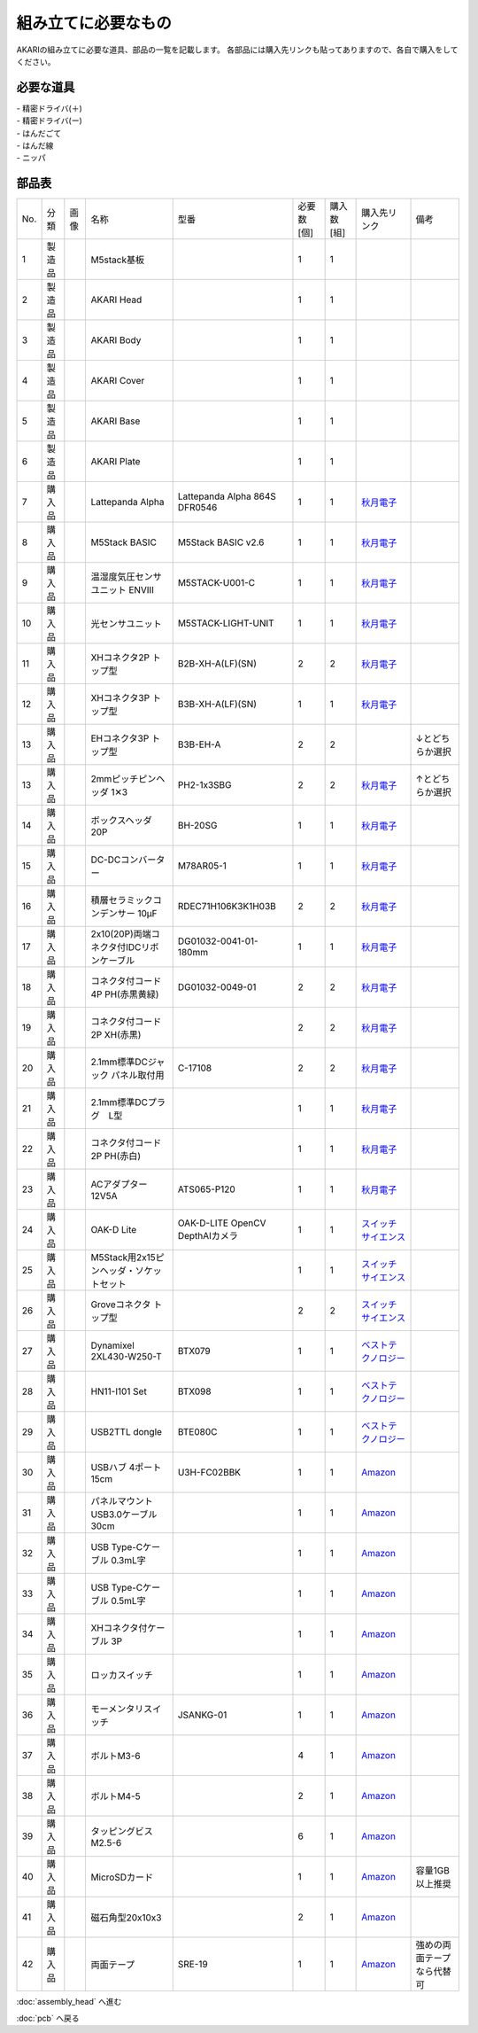 ***********************************************************
組み立てに必要なもの
***********************************************************
.. |1| image:: ../../images/assembly/part/01.jpg
   :width: 400px
.. |2| image:: ../../images/assembly/part/02.jpg
   :width: 400px
.. |3| image:: ../../images/assembly/part/03.jpg
   :width: 400px
.. |4| image:: ../../images/assembly/part/04.jpg
   :width: 400px
.. |5| image:: ../../images/assembly/part/05.jpg
   :width: 400px
.. |6| image:: ../../images/assembly/part/06.jpg
   :width: 400px
.. |7| image:: ../../images/assembly/part/07.jpg
   :width: 400px
.. |8| image:: ../../images/assembly/part/08.jpg
   :width: 400px
.. |9| image:: ../../images/assembly/part/09.jpg
   :width: 400px
.. |10| image:: ../../images/assembly/part/10.jpg
   :width: 400px
.. |11| image:: ../../images/assembly/part/11.jpg
   :width: 400px
.. |12| image:: ../../images/assembly/part/12.jpg
   :width: 400px
.. |13| image:: ../../images/assembly/part/13.jpg
   :width: 400px
.. |14| image:: ../../images/assembly/part/14.jpg
   :width: 400px
.. |15| image:: ../../images/assembly/part/15.jpg
   :width: 400px
.. |16| image:: ../../images/assembly/part/16.jpg
   :width: 400px
.. |17| image:: ../../images/assembly/part/17.jpg
   :width: 400px
.. |18| image:: ../../images/assembly/part/18.jpg
   :width: 400px
.. |19| image:: ../../images/assembly/part/19.jpg
   :width: 400px
.. |20| image:: ../../images/assembly/part/20.jpg
   :width: 400px
.. |21| image:: ../../images/assembly/part/21.jpg
   :width: 400px
.. |22| image:: ../../images/assembly/part/22.jpg
   :width: 400px
.. |23| image:: ../../images/assembly/part/23.jpg
   :width: 400px
.. |24| image:: ../../images/assembly/part/24.jpg
   :width: 400px
.. |25| image:: ../../images/assembly/part/25.jpg
   :width: 400px
.. |26| image:: ../../images/assembly/part/26.jpg
   :width: 400px
.. |27| image:: ../../images/assembly/part/27.jpg
   :width: 400px
.. |28| image:: ../../images/assembly/part/28.jpg
   :width: 400px
.. |29| image:: ../../images/assembly/part/29.jpg
   :width: 400px
.. |30| image:: ../../images/assembly/part/30.jpg
   :width: 400px
.. |31| image:: ../../images/assembly/part/31.jpg
   :width: 400px
.. |32| image:: ../../images/assembly/part/32.jpg
   :width: 400px
.. |33| image:: ../../images/assembly/part/33.jpg
   :width: 400px
.. |34| image:: ../../images/assembly/part/34.jpg
   :width: 400px
.. |35| image:: ../../images/assembly/part/35.jpg
   :width: 400px
.. |36| image:: ../../images/assembly/part/36.jpg
   :width: 400px
.. |37| image:: ../../images/assembly/part/37.jpg
   :width: 400px
.. |38| image:: ../../images/assembly/part/38.jpg
   :width: 400px
.. |39| image:: ../../images/assembly/part/39.jpg
   :width: 400px
.. |40| image:: ../../images/assembly/part/40.jpg
   :width: 400px
.. |41| image:: ../../images/assembly/part/41.jpg
   :width: 400px

AKARIの組み立てに必要な道具、部品の一覧を記載します。
各部品には購入先リンクも貼ってありますので、各自で購入をしてください。

必要な道具
-----------------------------------------------------------
| - 精密ドライバ(＋)
| - 精密ドライバ(ー)
| - はんだごて
| - はんだ線
| - ニッパ

部品表
-----------------------------------------------------------

.. csv-table::

   "No.","分類","画像","名称","型番","必要数 [個]","購入数[組]","購入先リンク","備考"
   1,"製造品","|1|","M5stack基板",,1,1,,
   2,"製造品","|2|","AKARI Head",,1,1,,
   3,"製造品","|3|","AKARI Body",,1,1,,
   4,"製造品","|4|","AKARI Cover",,1,1,,
   5,"製造品","|5|","AKARI Base",,1,1,,
   6,"製造品","|6|","AKARI Plate",,1,1,,
   7,"購入品","|7|","Lattepanda Alpha","Lattepanda Alpha 864S DFR0546",1,1,"`秋月電子 <https://akizukidenshi.com/catalog/g/gM-13736/>`__",
   8,"購入品","|8|","M5Stack BASIC","M5Stack BASIC v2.6",1,1,"`秋月電子 <https://akizukidenshi.com/catalog/g/gM-16008>`__",
   9,"購入品","|9|","温湿度気圧センサユニット ENVⅢ","M5STACK-U001-C",1,1,"`秋月電子 <https://akizukidenshi.com/catalog/g/gM-17213>`__",
   10,"購入品","|10|","光センサユニット","M5STACK-LIGHT-UNIT",1,1,"`秋月電子 <https://akizukidenshi.com/catalog/g/gM-17217>`__",
   11,"購入品","|11|","XHコネクタ2P トップ型","B2B-XH-A(LF)(SN)",2,2,"`秋月電子 <https://akizukidenshi.com/catalog/g/gC-12247>`__",
   12,"購入品","|12|","XHコネクタ3P トップ型","B3B-XH-A(LF)(SN)",1,1,"`秋月電子 <https://akizukidenshi.com/catalog/g/gC-12248>`__",
   13,"購入品",,"EHコネクタ3P トップ型","B3B-EH-A",2,2,,"↓とどちらか選択"
   13,"購入品","|13|","2mmピッチピンヘッダ 1✕3","PH2-1x3SBG",2,2,"`秋月電子 <https://akizukidenshi.com/catalog/g/gC-06192>`__","↑とどちらか選択"
   14,"購入品","|14|","ボックスヘッダ 20P","BH-20SG",1,1,"`秋月電子 <https://akizukidenshi.com/catalog/g/gC-13176>`__",
   15,"購入品","|15|","DC-DCコンバーター","M78AR05-1",1,1,"`秋月電子 <https://akizukidenshi.com/catalog/g/gM-13536>`__",
   16,"購入品","|16|","積層セラミックコンデンサー 10μF","RDEC71H106K3K1H03B",2,2,"`秋月電子 <https://akizukidenshi.com/catalog/g/gP-08155>`__",
   17,"購入品","|17|","2x10(20P)両端コネクタ付IDCリボンケーブル","DG01032-0041-01-180mm",1,1,"`秋月電子 <https://akizukidenshi.com/catalog/g/gC-13378>`__",
   18,"購入品","|18|","コネクタ付コード 4P PH(赤黒黄緑)","DG01032-0049-01",2,2,"`秋月電子 <https://akizukidenshi.com/catalog/g/gC-15554>`__",
   19,"購入品","|19|","コネクタ付コード2P XH(赤黒)",,2,2,"`秋月電子 <https://akizukidenshi.com/catalog/g/gC-05682>`__",
   20,"購入品","|20|","2.1mm標準DCジャック パネル取付用","C-17108",2,2,"`秋月電子 <https://akizukidenshi.com/catalog/g/gC-17108>`__",
   21,"購入品","|21|","2.1mm標準DCプラグ　L型",,1,1,"`秋月電子 <https://akizukidenshi.com/catalog/g/gC-00092>`__",
   22,"購入品","|22|","コネクタ付コード2P PH(赤白)",,1,1,"`秋月電子 <https://akizukidenshi.com/catalog/g/gC-05679>`__",
   23,"購入品","|23|","ACアダプター12V5A","ATS065-P120",1,1,"`秋月電子 <https://akizukidenshi.com/catalog/g/gM-06961>`__",
   24,"購入品","|24|","OAK-D Lite","OAK-D-LITE OpenCV DepthAIカメラ",1,1,"`スイッチサイエンス <https://www.switch-science.com/catalog/7651>`__",
   25,"購入品","|25|","M5Stack用2x15ピンヘッダ・ソケットセット",,1,1,"`スイッチサイエンス <https://www.switch-science.com/catalog/3654>`__",
   26,"購入品","|26|","Groveコネクタ トップ型",,2,2,"`スイッチサイエンス <https://www.switch-science.com/catalog/1122>`__",
   27,"購入品","|27|","Dynamixel 2XL430-W250-T","BTX079",1,1,"`ベストテクノロジー <https://www.besttechnology.co.jp/modules/onlineshop/index.php?fct=photo&p=262>`__",
   28,"購入品","|28|","HN11-I101 Set","BTX098",1,1,"`ベストテクノロジー <https://www.besttechnology.co.jp/modules/onlineshop/index.php?fct=photo&p=204>`__",
   29,"購入品","|29|","USB2TTL dongle","BTE080C",1,1,"`ベストテクノロジー <https://www.besttechnology.co.jp/modules/onlineshop/index.php?fct=photo&p=268>`__",
   30,"購入品","|30|","USBハブ 4ポート15cm","U3H-FC02BBK",1,1,"`Amazon <https://www.amazon.co.jp/dp/B07CMF41B5>`__",
   31,"購入品","|31|","パネルマウントUSB3.0ケーブル 30cm",,1,1,"`Amazon <https://www.amazon.co.jp/dp/B08LPBS15D?th=1>`__",
   32,"購入品","|32|","USB Type-Cケーブル 0.3mL字",,1,1,"`Amazon <https://www.amazon.co.jp/dp/B097PJLG39>`__",
   33,"購入品","|33|","USB Type-Cケーブル 0.5mL字",,1,1,"`Amazon <https://www.amazon.co.jp/dp/B08RMFTGHZ>`__",
   34,"購入品","|34|","XHコネクタ付ケーブル 3P",,1,1,"`Amazon <https://www.amazon.co.jp/dp/B011HFRYNW>`__",
   35,"購入品","|35|","ロッカスイッチ",,1,1,"`Amazon <https://www.amazon.co.jp/dp/B00HUHBP8C>`__",
   36,"購入品","|36|","モーメンタリスイッチ","JSANKG-01",1,1,"`Amazon <https://www.amazon.co.jp/dp/B076KBJVH3>`__",
   37,"購入品","|37|","ボルトM3-6",,4,1,"`Amazon <https://www.amazon.co.jp/dp/B012TE12CY>`__",
   38,"購入品","|38|","ボルトM4-5",,2,1,"`Amazon <https://www.amazon.co.jp/dp/B07MZQTTTV>`__",
   39,"購入品","|39|","タッピングビスM2.5-6",,6,1,"`Amazon <https://www.amazon.co.jp/dp/B076ZF94HR>`__",
   40,"購入品","|40|","MicroSDカード",,1,1,"`Amazon <https://www.amazon.co.jp/dp/B00VQOEWYO>`__","容量1GB以上推奨"
   41,"購入品","|41|","磁石角型20x10x3",,2,1,"`Amazon <https://www.amazon.co.jp/dp/B08LK9669N>`__",
   42,"購入品",,"両面テープ","SRE-19",1,1,"`Amazon <https://www.amazon.co.jp/dp/B00BPJKM4E>`__","強めの両面テープなら代替可"

:doc:`assembly_head` へ進む

:doc:`pcb` へ戻る
